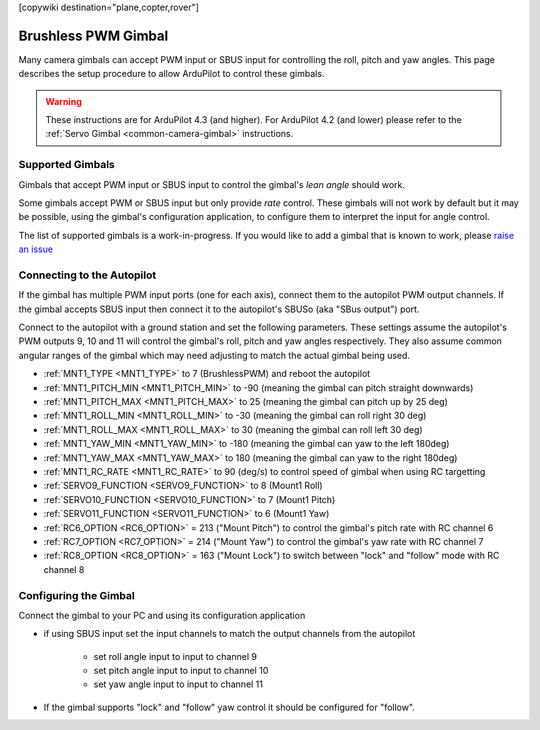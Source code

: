 .. _common-brushless-pwm-gimbal:

[copywiki destination="plane,copter,rover"]

====================
Brushless PWM Gimbal
====================

Many camera gimbals can accept PWM input or SBUS input for controlling the roll, pitch and yaw angles.  This page describes the setup procedure to allow ArduPilot to control these gimbals.

.. image:: ../../../images/Tarot_OnX8.jpg
    :width: 450px

.. warning::

    These instructions are for ArduPilot 4.3 (and higher).  For ArduPilot 4.2 (and lower) please refer to the :ref:`Servo Gimbal <common-camera-gimbal>` instructions.

Supported Gimbals
-----------------

Gimbals that accept PWM input or SBUS input to control the gimbal's *lean angle* should work.

Some gimbals accept PWM or SBUS input but only provide *rate* control.  These gimbals will not work by default but it may be possible, using the gimbal's configuration application, to configure them to interpret the input for angle control.

The list of supported gimbals is a work-in-progress.  If you would like to add a gimbal that is known to work, please `raise an issue <https://github.com/ArduPilot/ardupilot_wiki/issues>`__

Connecting to the Autopilot
---------------------------

.. image:: ../../../images/Gimbal_Pixhawk_Tarot.jpg
    :target: ../_images/Gimbal_Pixhawk_Tarot.jpg
    :width: 450px

If the gimbal has multiple PWM input ports (one for each axis), connect them to the autopilot PWM output channels.
If the gimbal accepts SBUS input then connect it to the autopilot's SBUSo (aka "SBus output") port.

Connect to the autopilot with a ground station and set the following parameters.  These settings assume the autopilot's PWM outputs 9, 10 and 11 will control the gimbal's roll, pitch and yaw angles respectively.  They also assume common angular ranges of the gimbal which may need adjusting to match the actual gimbal being used.

- :ref:`MNT1_TYPE <MNT1_TYPE>` to 7 (BrushlessPWM) and reboot the autopilot
- :ref:`MNT1_PITCH_MIN <MNT1_PITCH_MIN>` to -90 (meaning the gimbal can pitch straight downwards)
- :ref:`MNT1_PITCH_MAX <MNT1_PITCH_MAX>` to 25 (meaning the gimbal can pitch up by 25 deg)
- :ref:`MNT1_ROLL_MIN <MNT1_ROLL_MIN>` to -30 (meaning the gimbal can roll right 30 deg)
- :ref:`MNT1_ROLL_MAX <MNT1_ROLL_MAX>` to 30 (meaning the gimbal can roll left 30 deg)
- :ref:`MNT1_YAW_MIN <MNT1_YAW_MIN>` to -180 (meaning the gimbal can yaw to the left 180deg)
- :ref:`MNT1_YAW_MAX <MNT1_YAW_MAX>` to 180 (meaning the gimbal can yaw to the right 180deg)
- :ref:`MNT1_RC_RATE <MNT1_RC_RATE>` to 90 (deg/s) to control speed of gimbal when using RC targetting
- :ref:`SERVO9_FUNCTION <SERVO9_FUNCTION>` to 8 (Mount1 Roll)
- :ref:`SERVO10_FUNCTION <SERVO10_FUNCTION>` to 7 (Mount1 Pitch)
- :ref:`SERVO11_FUNCTION <SERVO11_FUNCTION>` to 6 (Mount1 Yaw)
- :ref:`RC6_OPTION <RC6_OPTION>` = 213 ("Mount Pitch") to control the gimbal's pitch rate with RC channel 6
- :ref:`RC7_OPTION <RC7_OPTION>` = 214 ("Mount Yaw") to control the gimbal's yaw rate with RC channel 7
- :ref:`RC8_OPTION <RC8_OPTION>` = 163 ("Mount Lock") to switch between "lock" and "follow" mode with RC channel 8

Configuring the Gimbal
----------------------

Connect the gimbal to your PC and using its configuration application

- if using SBUS input set the input channels to match the output channels from the autopilot

    - set roll angle input to input to channel 9
    - set pitch angle input to input to channel 10
    - set yaw angle input to input to channel 11

- If the gimbal supports "lock" and "follow" yaw control it should be configured for "follow".
